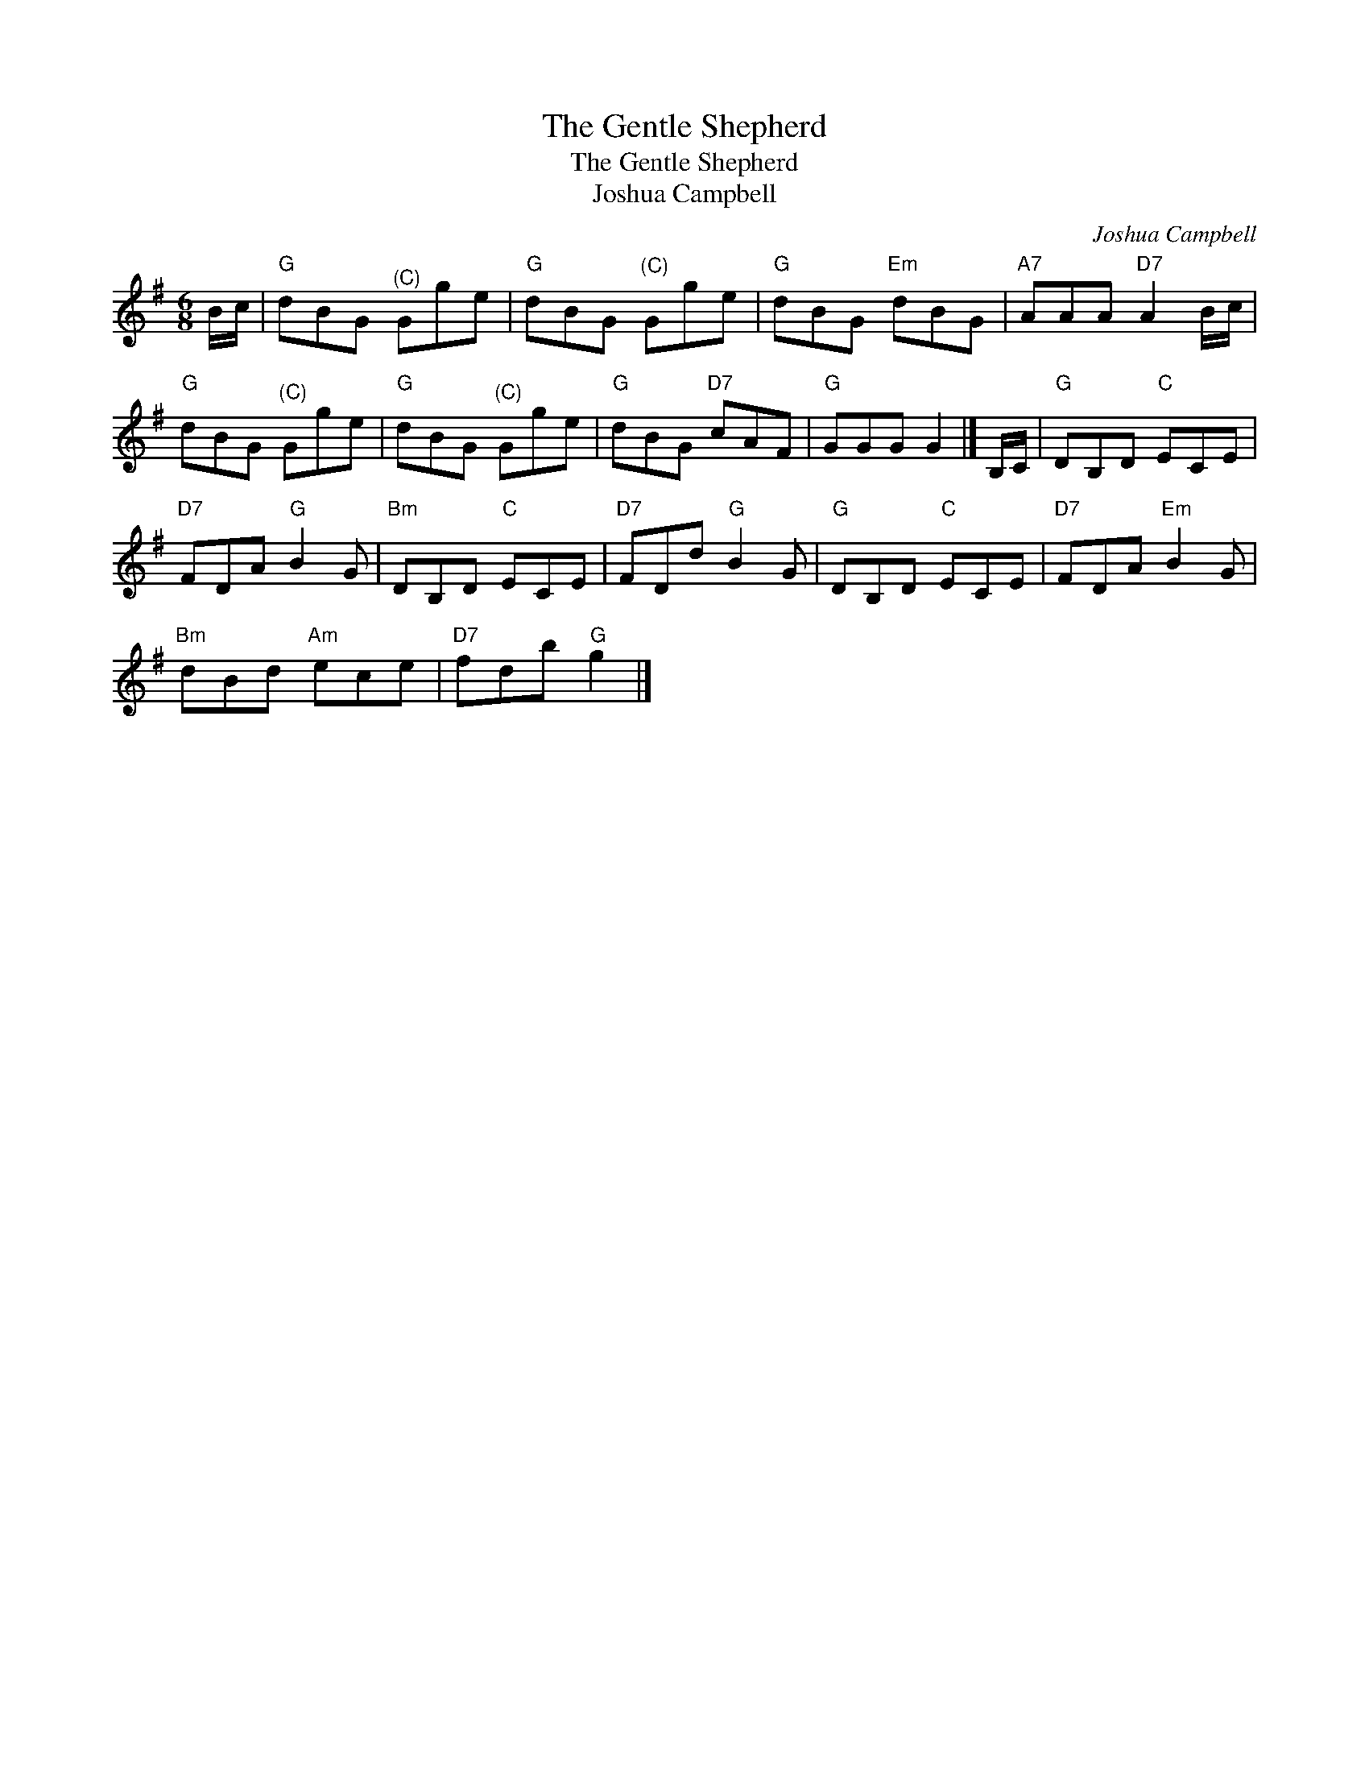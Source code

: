 X:1
T:The Gentle Shepherd
T:The Gentle Shepherd
T:Joshua Campbell
C:Joshua Campbell
L:1/8
M:6/8
K:G
V:1 treble 
V:1
 B/c/ |"G" dBG"^(C)" Gge |"G" dBG"^(C)" Gge |"G" dBG"Em" dBG |"A7" AAA"D7" A2 B/c/ | %5
"G" dBG"^(C)" Gge |"G" dBG"^(C)" Gge |"G" dBG"D7" cAF |"G" GGG G2 |] B,/C/ |"G" DB,D"C" ECE | %11
"D7" FDA"G" B2 G |"Bm" DB,D"C" ECE |"D7" FDd"G" B2 G |"G" DB,D"C" ECE |"D7" FDA"Em" B2 G | %16
"Bm" dBd"Am" ece |"D7" fdb"G" g2 |] %18

